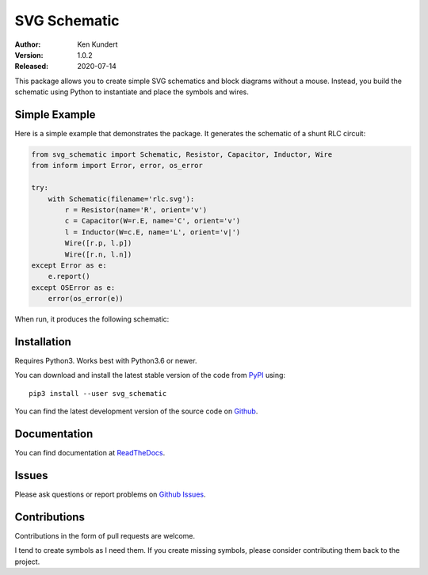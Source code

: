 SVG Schematic
=============

:Author: Ken Kundert
:Version: 1.0.2
:Released: 2020-07-14


This package allows you to create simple SVG schematics and block diagrams 
without a mouse.  Instead, you build the schematic using Python to instantiate 
and place the symbols and wires.


Simple Example
--------------

Here is a simple example that demonstrates the package. It generates the 
schematic of a shunt RLC circuit:

.. code-block:: python

    from svg_schematic import Schematic, Resistor, Capacitor, Inductor, Wire
    from inform import Error, error, os_error

    try:
        with Schematic(filename='rlc.svg'):
            r = Resistor(name='R', orient='v')
            c = Capacitor(W=r.E, name='C', orient='v')
            l = Inductor(W=c.E, name='L', orient='v|')
            Wire([r.p, l.p])
            Wire([r.n, l.n])
    except Error as e:
        e.report()
    except OSError as e:
        error(os_error(e))

When run, it produces the following schematic:

.. image:: doc/images/Golden/rlc.svg
    :width: 35 %
    :align: center


Installation
------------

Requires Python3. Works best with Python3.6 or newer.

You can download and install the latest
stable version of the code from `PyPI <https://pypi.python.org>`_ using::

    pip3 install --user svg_schematic

You can find the latest development version of the source code on
`Github <https://github.com/KenKundert/svg_schematic>`_.


Documentation
-------------

You can find documentation at `ReadTheDocs 
<https://svg_schematic.readthedocs.io>`_.


Issues
------

Please ask questions or report problems on
`Github Issues <https://github.com/KenKundert/svg_schematic/issues>`_.


Contributions
-------------

Contributions in the form of pull requests are welcome.

I tend to create symbols as I need them.  If you create missing symbols, please
consider contributing them back to the project.
